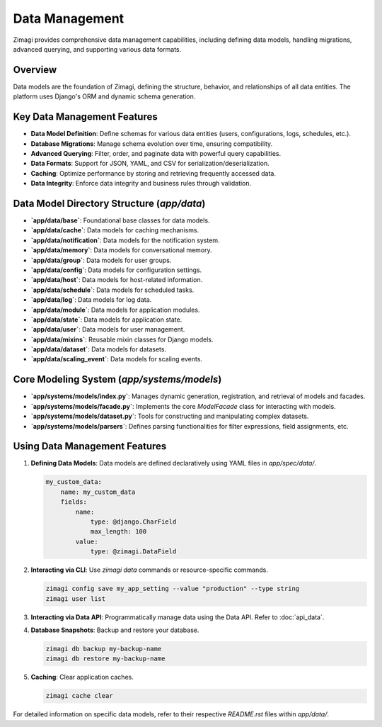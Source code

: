 Data Management
===============

Zimagi provides comprehensive data management capabilities, including defining data models, handling migrations, advanced querying, and supporting various data formats.

Overview
--------
Data models are the foundation of Zimagi, defining the structure, behavior, and relationships of all data entities. The platform uses Django's ORM and dynamic schema generation.

Key Data Management Features
----------------------------
*   **Data Model Definition**: Define schemas for various data entities (users, configurations, logs, schedules, etc.).
*   **Database Migrations**: Manage schema evolution over time, ensuring compatibility.
*   **Advanced Querying**: Filter, order, and paginate data with powerful query capabilities.
*   **Data Formats**: Support for JSON, YAML, and CSV for serialization/deserialization.
*   **Caching**: Optimize performance by storing and retrieving frequently accessed data.
*   **Data Integrity**: Enforce data integrity and business rules through validation.

Data Model Directory Structure (`app/data`)
-------------------------------------------
*   **`app/data/base`**: Foundational base classes for data models.
*   **`app/data/cache`**: Data models for caching mechanisms.
*   **`app/data/notification`**: Data models for the notification system.
*   **`app/data/memory`**: Data models for conversational memory.
*   **`app/data/group`**: Data models for user groups.
*   **`app/data/config`**: Data models for configuration settings.
*   **`app/data/host`**: Data models for host-related information.
*   **`app/data/schedule`**: Data models for scheduled tasks.
*   **`app/data/log`**: Data models for log data.
*   **`app/data/module`**: Data models for application modules.
*   **`app/data/state`**: Data models for application state.
*   **`app/data/user`**: Data models for user management.
*   **`app/data/mixins`**: Reusable mixin classes for Django models.
*   **`app/data/dataset`**: Data models for datasets.
*   **`app/data/scaling_event`**: Data models for scaling events.

Core Modeling System (`app/systems/models`)
-------------------------------------------
*   **`app/systems/models/index.py`**: Manages dynamic generation, registration, and retrieval of models and facades.
*   **`app/systems/models/facade.py`**: Implements the core `ModelFacade` class for interacting with models.
*   **`app/systems/models/dataset.py`**: Tools for constructing and manipulating complex datasets.
*   **`app/systems/models/parsers`**: Defines parsing functionalities for filter expressions, field assignments, etc.

Using Data Management Features
------------------------------

1.  **Defining Data Models**: Data models are defined declaratively using YAML files in `app/spec/data/`.

    .. code-block:: yaml

        my_custom_data:
            name: my_custom_data
            fields:
                name:
                    type: @django.CharField
                    max_length: 100
                value:
                    type: @zimagi.DataField

2.  **Interacting via CLI**: Use `zimagi data` commands or resource-specific commands.

    .. code-block:: bash

        zimagi config save my_app_setting --value "production" --type string
        zimagi user list

3.  **Interacting via Data API**: Programmatically manage data using the Data API. Refer to :doc:`api_data`.

4.  **Database Snapshots**: Backup and restore your database.

    .. code-block:: bash

        zimagi db backup my-backup-name
        zimagi db restore my-backup-name

5.  **Caching**: Clear application caches.

    .. code-block:: bash

        zimagi cache clear

For detailed information on specific data models, refer to their respective `README.rst` files within `app/data/`.
